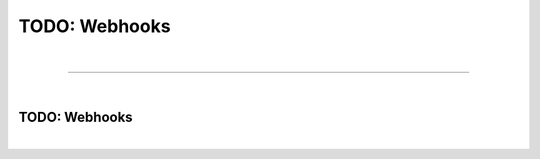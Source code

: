 **************
TODO: Webhooks
**************

| 

=======================================================================================================================

| 

TODO: Webhooks
==============

| 